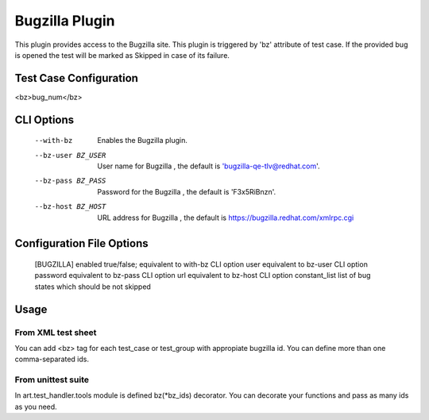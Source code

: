 
---------------
Bugzilla Plugin
---------------

This plugin provides access to the Bugzilla site.
This plugin is triggered by 'bz' attribute of test case. If the provided
bug is opened the test will be marked as Skipped in case of its failure.

Test Case Configuration
-----------------------
<bz>bug_num</bz>

CLI Options
------------
    --with-bz  Enables  the Bugzilla plugin.
    --bz-user BZ_USER  User name for Bugzilla ,
        the default is 'bugzilla-qe-tlv@redhat.com'.
    --bz-pass BZ_PASS  Password for the Bugzilla ,
            the default is 'F3x5RiBnzn'.
    --bz-host BZ_HOST  URL  address for Bugzilla ,
            the default is https://bugzilla.redhat.com/xmlrpc.cgi

Configuration File Options
--------------------------
    [BUGZILLA]
    enabled  true/false; equivalent to with-bz CLI option
    user  equivalent to bz-user CLI option
    password  equivalent to bz-pass CLI option
    url  equivalent to bz-host CLI option
    constant_list  list of bug states which should be not skipped

Usage
-----

From XML test sheet
+++++++++++++++++++
You can add <bz> tag for each test_case or test_group with appropiate bugzilla
id. You can define more than one comma-separated ids.

From unittest suite
+++++++++++++++++++
In art.test_handler.tools module is defined bz(*bz_ids) decorator. You can
decorate your functions and pass as many ids as you need.

